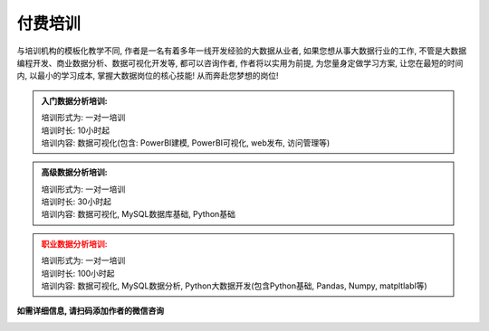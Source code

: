 付费培训
=================

与培训机构的模板化教学不同, 作者是一名有着多年一线开发经验的大数据从业者, 如果您想从事大数据行业的工作, 不管是大数据编程开发、商业数据分析、数据可视化开发等, 都可以咨询作者, 作者将以实用为前提, 为您量身定做学习方案, 让您在最短的时间内, 以最小的学习成本, 掌握大数据岗位的核心技能! 从而奔赴您梦想的岗位!

.. admonition:: 入门数据分析培训:
    :class: tip

    | 培训形式为: 一对一培训
    | 培训时长: 10小时起
    | 培训内容: 数据可视化(包含: PowerBI建模, PowerBI可视化, web发布, 访问管理等)


.. admonition:: 高级数据分析培训:
    :class: important

    | 培训形式为: 一对一培训
    | 培训时长: 30小时起
    | 培训内容: 数据可视化, MySQL数据库基础, Python基础


.. admonition:: 职业数据分析培训:
    :class: warning

    | 培训形式为: 一对一培训
    | 培训时长: 100小时起
    | 培训内容: 数据可视化, MySQL数据分析, Python大数据开发(包含Python基础, Pandas, Numpy, matpltlabl等)


**如需详细信息, 请扫码添加作者的微信咨询**

.. image:: ./_static/作者微信二维码.jpg
    :width: 300px
    :alt: 作者微信二维码


